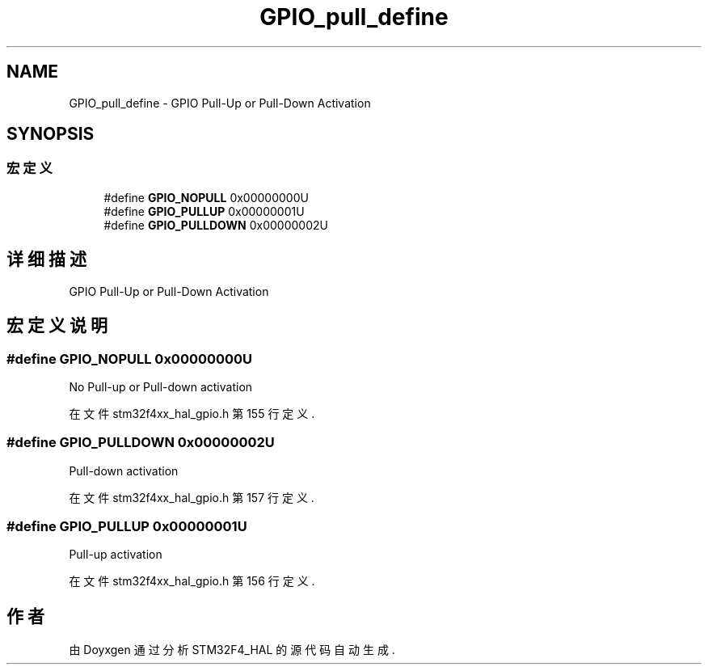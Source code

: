 .TH "GPIO_pull_define" 3 "2020年 八月 7日 星期五" "Version 1.24.0" "STM32F4_HAL" \" -*- nroff -*-
.ad l
.nh
.SH NAME
GPIO_pull_define \- GPIO Pull-Up or Pull-Down Activation  

.SH SYNOPSIS
.br
.PP
.SS "宏定义"

.in +1c
.ti -1c
.RI "#define \fBGPIO_NOPULL\fP   0x00000000U"
.br
.ti -1c
.RI "#define \fBGPIO_PULLUP\fP   0x00000001U"
.br
.ti -1c
.RI "#define \fBGPIO_PULLDOWN\fP   0x00000002U"
.br
.in -1c
.SH "详细描述"
.PP 
GPIO Pull-Up or Pull-Down Activation 


.SH "宏定义说明"
.PP 
.SS "#define GPIO_NOPULL   0x00000000U"
No Pull-up or Pull-down activation 
.br
 
.PP
在文件 stm32f4xx_hal_gpio\&.h 第 155 行定义\&.
.SS "#define GPIO_PULLDOWN   0x00000002U"
Pull-down activation 
.br
 
.PP
在文件 stm32f4xx_hal_gpio\&.h 第 157 行定义\&.
.SS "#define GPIO_PULLUP   0x00000001U"
Pull-up activation 
.br
 
.PP
在文件 stm32f4xx_hal_gpio\&.h 第 156 行定义\&.
.SH "作者"
.PP 
由 Doyxgen 通过分析 STM32F4_HAL 的 源代码自动生成\&.
